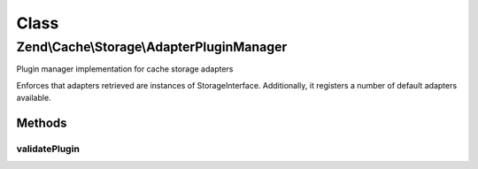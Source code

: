 .. Cache/Storage/AdapterPluginManager.php generated using docpx on 01/30/13 03:02pm


Class
*****

Zend\\Cache\\Storage\\AdapterPluginManager
==========================================

Plugin manager implementation for cache storage adapters

Enforces that adapters retrieved are instances of
StorageInterface. Additionally, it registers a number of default
adapters available.

Methods
-------

validatePlugin
++++++++++++++

.. function:: validatePlugin()


    Validate the plugin
    
    Checks that the adapter loaded is an instance of StorageInterface.

    :param mixed: 

    :rtype: void 

    :throws: Exception\RuntimeException if invalid



